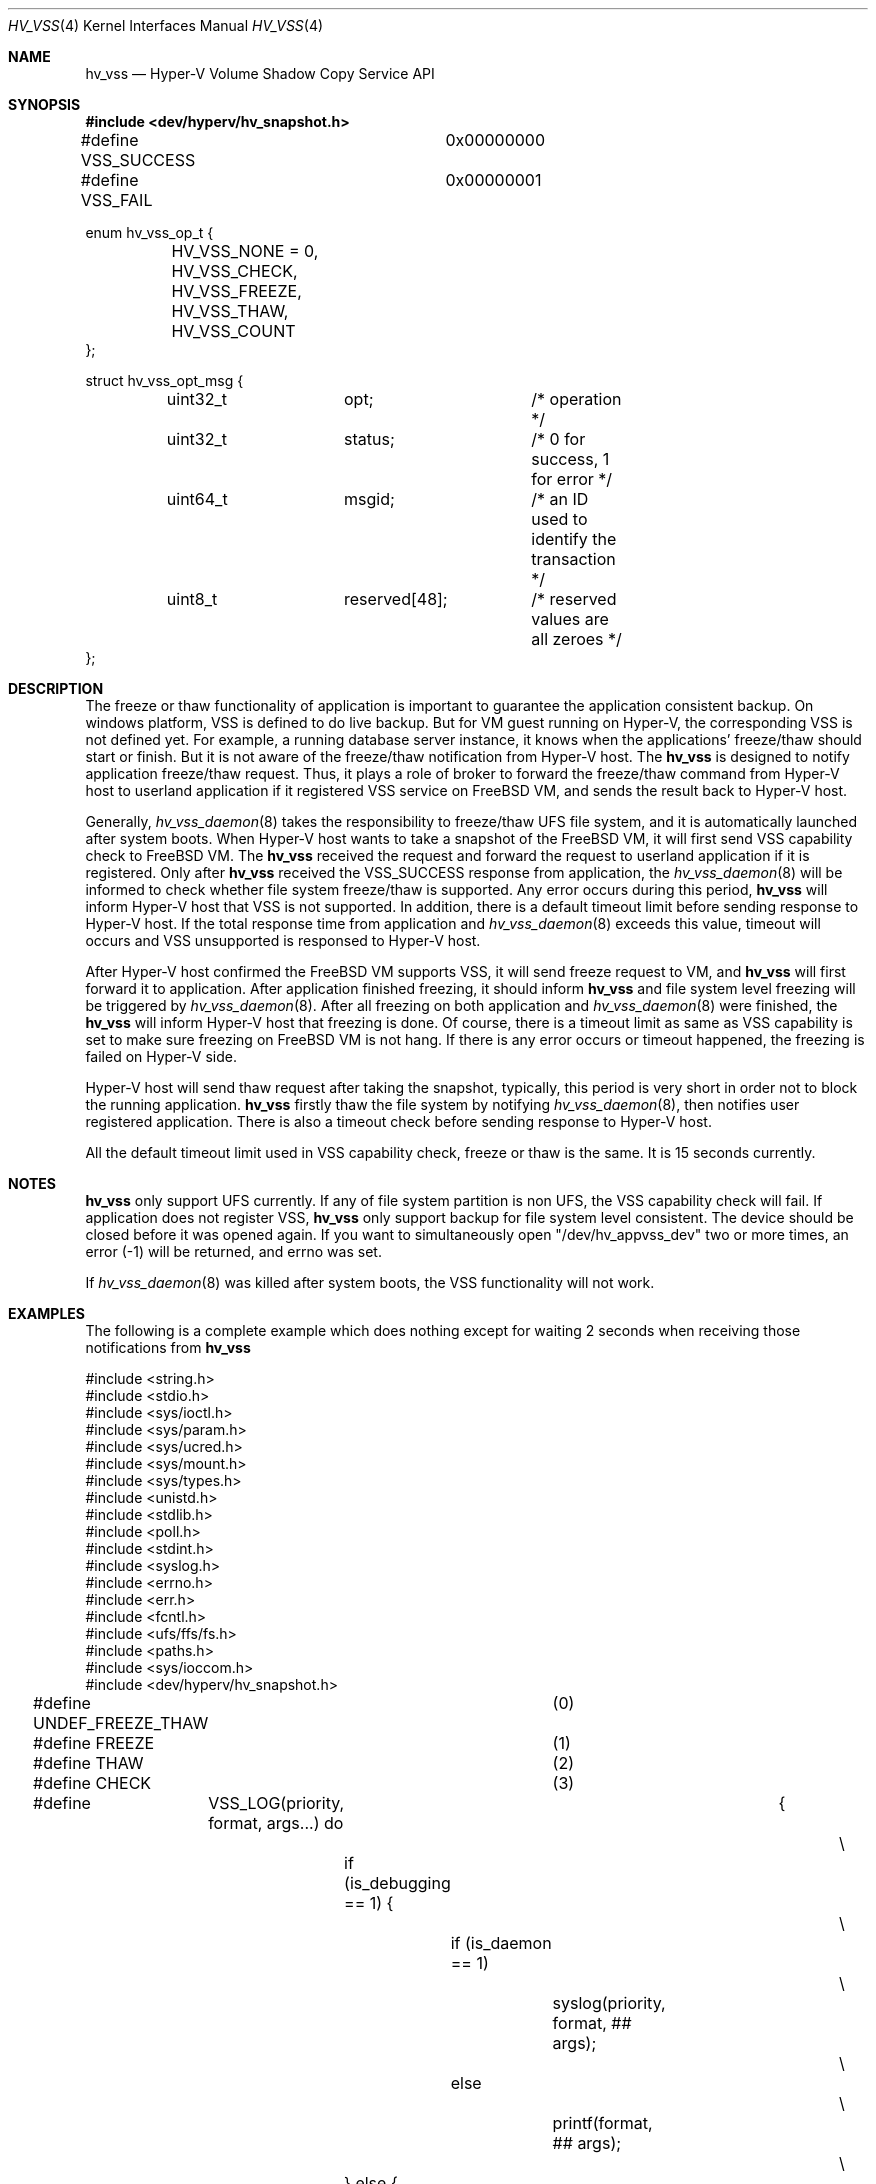 .\" Copyright (c) 2016 Microsoft Corp.
.\" All rights reserved.
.\"
.\" Redistribution and use in source and binary forms, with or without
.\" modification, are permitted provided that the following conditions
.\" are met:
.\" 1. Redistributions of source code must retain the above copyright
.\"    notice, this list of conditions and the following disclaimer.
.\" 2. Redistributions in binary form must reproduce the above copyright
.\"    notice, this list of conditions and the following disclaimer in the
.\"    documentation and/or other materials provided with the distribution.
.\"
.\" THIS SOFTWARE IS PROVIDED BY THE AUTHOR AND CONTRIBUTORS ``AS IS'' AND
.\" ANY EXPRESS OR IMPLIED WARRANTIES, INCLUDING, BUT NOT LIMITED TO, THE
.\" IMPLIED WARRANTIES OF MERCHANTABILITY AND FITNESS FOR A PARTICULAR PURPOSE
.\" ARE DISCLAIMED.  IN NO EVENT SHALL THE AUTHOR OR CONTRIBUTORS BE LIABLE
.\" FOR ANY DIRECT, INDIRECT, INCIDENTAL, SPECIAL, EXEMPLARY, OR CONSEQUENTIAL
.\" DAMAGES (INCLUDING, BUT NOT LIMITED TO, PROCUREMENT OF SUBSTITUTE GOODS
.\" OR SERVICES; LOSS OF USE, DATA, OR PROFITS; OR BUSINESS INTERRUPTION)
.\" HOWEVER CAUSED AND ON ANY THEORY OF LIABILITY, WHETHER IN CONTRACT, STRICT
.\" LIABILITY, OR TORT (INCLUDING NEGLIGENCE OR OTHERWISE) ARISING IN ANY WAY
.\" OUT OF THE USE OF THIS SOFTWARE, EVEN IF ADVISED OF THE POSSIBILITY OF
.\" SUCH DAMAGE.
.\"
.\" $FreeBSD: releng/12.0/share/man/man4/hv_vss.4 323010 2017-08-30 01:37:58Z emaste $
.Dd October 12, 2016
.Dt HV_VSS 4
.Os
.Sh NAME
.Nm hv_vss
.Nd Hyper-V Volume Shadow Copy Service API
.Sh SYNOPSIS
.In dev/hyperv/hv_snapshot.h
.Bd -literal
#define VSS_SUCCESS		0x00000000
#define VSS_FAIL		0x00000001

enum hv_vss_op_t {
	HV_VSS_NONE = 0,
	HV_VSS_CHECK,
	HV_VSS_FREEZE,
	HV_VSS_THAW,
	HV_VSS_COUNT
};

struct hv_vss_opt_msg {
	uint32_t	opt;		/* operation */
	uint32_t	status;		/* 0 for success, 1 for error */
	uint64_t	msgid;		/* an ID used to identify the transaction */
	uint8_t		reserved[48];	/* reserved values are all zeroes */
};
.Ed
.Sh DESCRIPTION
The freeze or thaw functionality of application is important to guarantee
the application consistent backup. On windows platform, VSS is defined to do
live backup. But for VM guest running on Hyper-V, the corresponding VSS is
not defined yet. For example, a running database server instance, it knows when the
applications' freeze/thaw should start or finish. But it is not aware of
the freeze/thaw notification from Hyper-V host. The
.Nm
is designed to notify application freeze/thaw request.
Thus, it plays a role of broker to forward the freeze/thaw command from Hyper-V host
to userland application if it registered VSS service on
.Fx
VM, and sends the result back to Hyper-V host.
.Pp
Generally,
.Xr hv_vss_daemon 8
takes the responsibility to freeze/thaw UFS file system,
and it is automatically launched after system boots. When Hyper-V host wants to
take a snapshot of the
.Fx
VM, it will first send VSS capability check to
.Fx
VM. The
.Nm
received the request and forward the request to userland application if it is
registered. Only after
.Nm
received the VSS_SUCCESS response from application, the
.Xr hv_vss_daemon 8
will be informed to check whether file system freeze/thaw is supported. Any error
occurs during this period,
.Nm
will inform Hyper-V host that VSS is not supported. In addition, there is a default
timeout limit before sending response to Hyper-V host.
If the total response time from application and
.Xr hv_vss_daemon 8
exceeds this value, timeout
will occurs and VSS unsupported is responsed to Hyper-V host.
.Pp
After Hyper-V host confirmed the
.Fx
VM supports VSS, it will send freeze request to VM, and
.Nm
will first forward it to application. After application finished freezing, it should
inform
.Nm
and file system level freezing will be triggered by
.Xr hv_vss_daemon 8 . After all freezing
on both application and
.Xr hv_vss_daemon 8
were finished, the
.Nm
will inform Hyper-V host that freezing is done. Of course, there is a timeout limit as
same as VSS capability is set to make sure freezing on
.Fx
VM is not hang. If there is any error occurs or timeout happened, the freezing is failed
on Hyper-V side.
.Pp
Hyper-V host will send thaw request after taking the snapshot, typically, this period is
very short in order not to block the running application.
.Nm
firstly thaw the file system by notifying
.Xr hv_vss_daemon 8 ,
then notifies user registered
application. There is also a timeout check before sending response to Hyper-V host.
.Pp
All the default timeout limit used in VSS capability check, freeze or thaw is the same.
It is 15 seconds currently.
.Sh NOTES
.Nm
only support UFS currently. If any of file system partition is non UFS, the VSS capability
check will fail. If application does not register VSS,
.Nm
only support backup for file system level consistent. The device should be closed before it
was opened again. If you want to simultaneously open "/dev/hv_appvss_dev" two or more times,
an error (-1) will be returned, and errno was set.
.Pp
If
.Xr hv_vss_daemon 8
was killed after system boots, the VSS functionality will not work.
.Sh EXAMPLES
The following is a complete example which does nothing except for waiting 2 seconds when
receiving those notifications from
.Nm
.Bd -literal
#include <string.h>
#include <stdio.h>
#include <sys/ioctl.h>
#include <sys/param.h>
#include <sys/ucred.h>
#include <sys/mount.h>
#include <sys/types.h>
#include <unistd.h>
#include <stdlib.h>
#include <poll.h>
#include <stdint.h>
#include <syslog.h>
#include <errno.h>
#include <err.h>
#include <fcntl.h>
#include <ufs/ffs/fs.h>
#include <paths.h>
#include <sys/ioccom.h>
#include <dev/hyperv/hv_snapshot.h>

#define UNDEF_FREEZE_THAW	(0)
#define FREEZE			(1)
#define THAW			(2)
#define CHECK			(3)

#define	VSS_LOG(priority, format, args...) do	{				\\
		if (is_debugging == 1) {					\\
			if (is_daemon == 1)					\\
				syslog(priority, format, ## args);		\\
			else							\\
				printf(format, ## args);			\\
		} else {							\\
			if (priority < LOG_DEBUG) {				\\
				if (is_daemon == 1)				\\
					syslog(priority, format, ## args);	\\
				else						\\
					printf(format, ## args);		\\
			}							\\
		}								\\
	} while(0)

#define CHECK_TIMEOUT		1
#define CHECK_FAIL		2
#define FREEZE_TIMEOUT		1
#define FREEZE_FAIL		2
#define THAW_TIMEOUT		1
#define THAW_FAIL		2

static int is_daemon        = 1;
static int is_debugging     = 0;
static int simu_opt_waiting = 2; // seconds

#define GENERIC_OPT(TIMEOUT, FAIL)						\\
	do {									\\
		sleep(simu_opt_waiting);					\\
		if (opt == CHECK_TIMEOUT) {					\\
			sleep(simu_opt_waiting * 10);				\\
			VSS_LOG(LOG_INFO, "%s timeout simulation\\n",		\\
			    __func__);						\\
			return (0);						\\
		} else if (opt == CHECK_FAIL) {					\\
			VSS_LOG(LOG_INFO, "%s failure simulation\\n",		\\
			    __func__);						\\
			return (CHECK_FAIL);					\\
		} else {							\\
			VSS_LOG(LOG_INFO, "%s success simulation\\n",		\\
			    __func__);						\\
			return (0);						\\
		}								\\
	} while (0)

static int
check(int opt)
{
	GENERIC_OPT(CHECK_TIMEOUT, CHECK_FAIL);
}

static int
freeze(int opt)
{
	GENERIC_OPT(FREEZE_TIMEOUT, FREEZE_FAIL);
}

static int
thaw(int opt)
{
	GENERIC_OPT(THAW_TIMEOUT, THAW_FAIL);
}

static void usage(const char* cmd) {
	fprintf(stderr,
	    "%s -f <0|1|2>: simulate app freeze."
	    " 0: successful, 1: freeze timeout, 2: freeze failed\\n"
	    " -c <0|1|2>: simulate vss feature check"
	    " -t <0|1|2>: simulate app thaw."
	    " 0: successful, 1: freeze timeout, 2: freeze failed\\n"
	    " -d : enable debug mode\\n"
	    " -n : run this tool under non-daemon mode\\n", cmd);
}

int
main(int argc, char* argv[]) {
	int ch, freezesimuop = 0, thawsimuop = 0, checksimuop = 0, fd, r, error;
	uint32_t op;
	struct pollfd app_vss_fd[1];
	struct hv_vss_opt_msg  userdata;

	while ((ch = getopt(argc, argv, "f:c:t:dnh")) != -1) {
		switch (ch) {
		case 'f':
			/* Run as regular process for debugging purpose. */
			freezesimuop = (int)strtol(optarg, NULL, 10);
			break;
		case 't':
			thawsimuop = (int)strtol(optarg, NULL, 10);
			break;
		case 'c':
			checksimuop = (int)strtol(optarg, NULL, 10);
			break;
		case 'd':
			is_debugging = 1;
			break;
		case 'n':
			is_daemon = 0;
			break;
		case 'h':
		default:
			usage(argv[0]);
			exit(0);
		}
	}

	openlog("APPVSS", 0, LOG_USER);
	/* Become daemon first. */
	if (is_daemon == 1)
		daemon(1, 0);
	else
		VSS_LOG(LOG_DEBUG, "Run as regular process.\\n");

	VSS_LOG(LOG_INFO, "HV_VSS starting; pid is: %d\\n", getpid());

	fd = open(VSS_DEV(APP_VSS_DEV_NAME), O_RDWR);
	if (fd < 0) {
		VSS_LOG(LOG_ERR, "Fail to open %s, error: %d %s\\n",
		    VSS_DEV(APP_VSS_DEV_NAME), errno, strerror(errno));
		exit(EXIT_FAILURE);
	}
	app_vss_fd[0].fd     = fd;
	app_vss_fd[0].events = POLLIN | POLLRDNORM;

	while (1) {
		r = poll(app_vss_fd, 1, INFTIM);

		VSS_LOG(LOG_DEBUG, "poll returned r = %d, revent = 0x%x\\n",
		    r, app_vss_fd[0].revents);

		if (r == 0 || (r < 0 && errno == EAGAIN) ||
		    (r < 0 && errno == EINTR)) {
			/* Nothing to read */
			continue;
		}

		if (r < 0) {
			/*
			 * For poll return failure other than EAGAIN,
			 * we want to exit.
			 */
			VSS_LOG(LOG_ERR, "Poll failed.\\n");
			perror("poll");
			exit(EIO);
		}

		/* Read from character device */
		error = ioctl(fd, IOCHVVSSREAD, &userdata);
		if (error < 0) {
			VSS_LOG(LOG_ERR, "Read failed.\\n");
			perror("pread");
			exit(EIO);
		}

		if (userdata.status != 0) {
			VSS_LOG(LOG_ERR, "data read error\\n");
			continue;
		}

		op = userdata.opt;

		switch (op) {
		case HV_VSS_CHECK:
			error = check(checksimuop);
			break;
		case HV_VSS_FREEZE:
			error = freeze(freezesimuop);
			break;
		case HV_VSS_THAW:
			error = thaw(thawsimuop);
			break;
		default:
			VSS_LOG(LOG_ERR, "Illegal operation: %d\\n", op);
			error = VSS_FAIL;
		}
		if (error)
			userdata.status = VSS_FAIL;
		else
			userdata.status = VSS_SUCCESS;
		error = ioctl(fd, IOCHVVSSWRITE, &userdata);
		if (error != 0) {
			VSS_LOG(LOG_ERR, "Fail to write to device\\n");
			exit(EXIT_FAILURE);
		} else {
			VSS_LOG(LOG_INFO, "Send response %d for %s to kernel\\n",
			    userdata.status, op == HV_VSS_FREEZE ? "Freeze" :
			    (op == HV_VSS_THAW ? "Thaw" : "Check"));
		}
	}
	return 0;
}
.Ed
.Sh SEE ALSO
.Xr hv_utils 4 ,
.Xr hv_vss_daemon 8
.Sh HISTORY
The daemon was introduced in October 2016 and developed by Microsoft Corp.
.Sh AUTHORS
.An -nosplit
.Fx
support for
.Nm
was first added by
.An Microsoft BSD Integration Services Team Aq Mt bsdic@microsoft.com .
